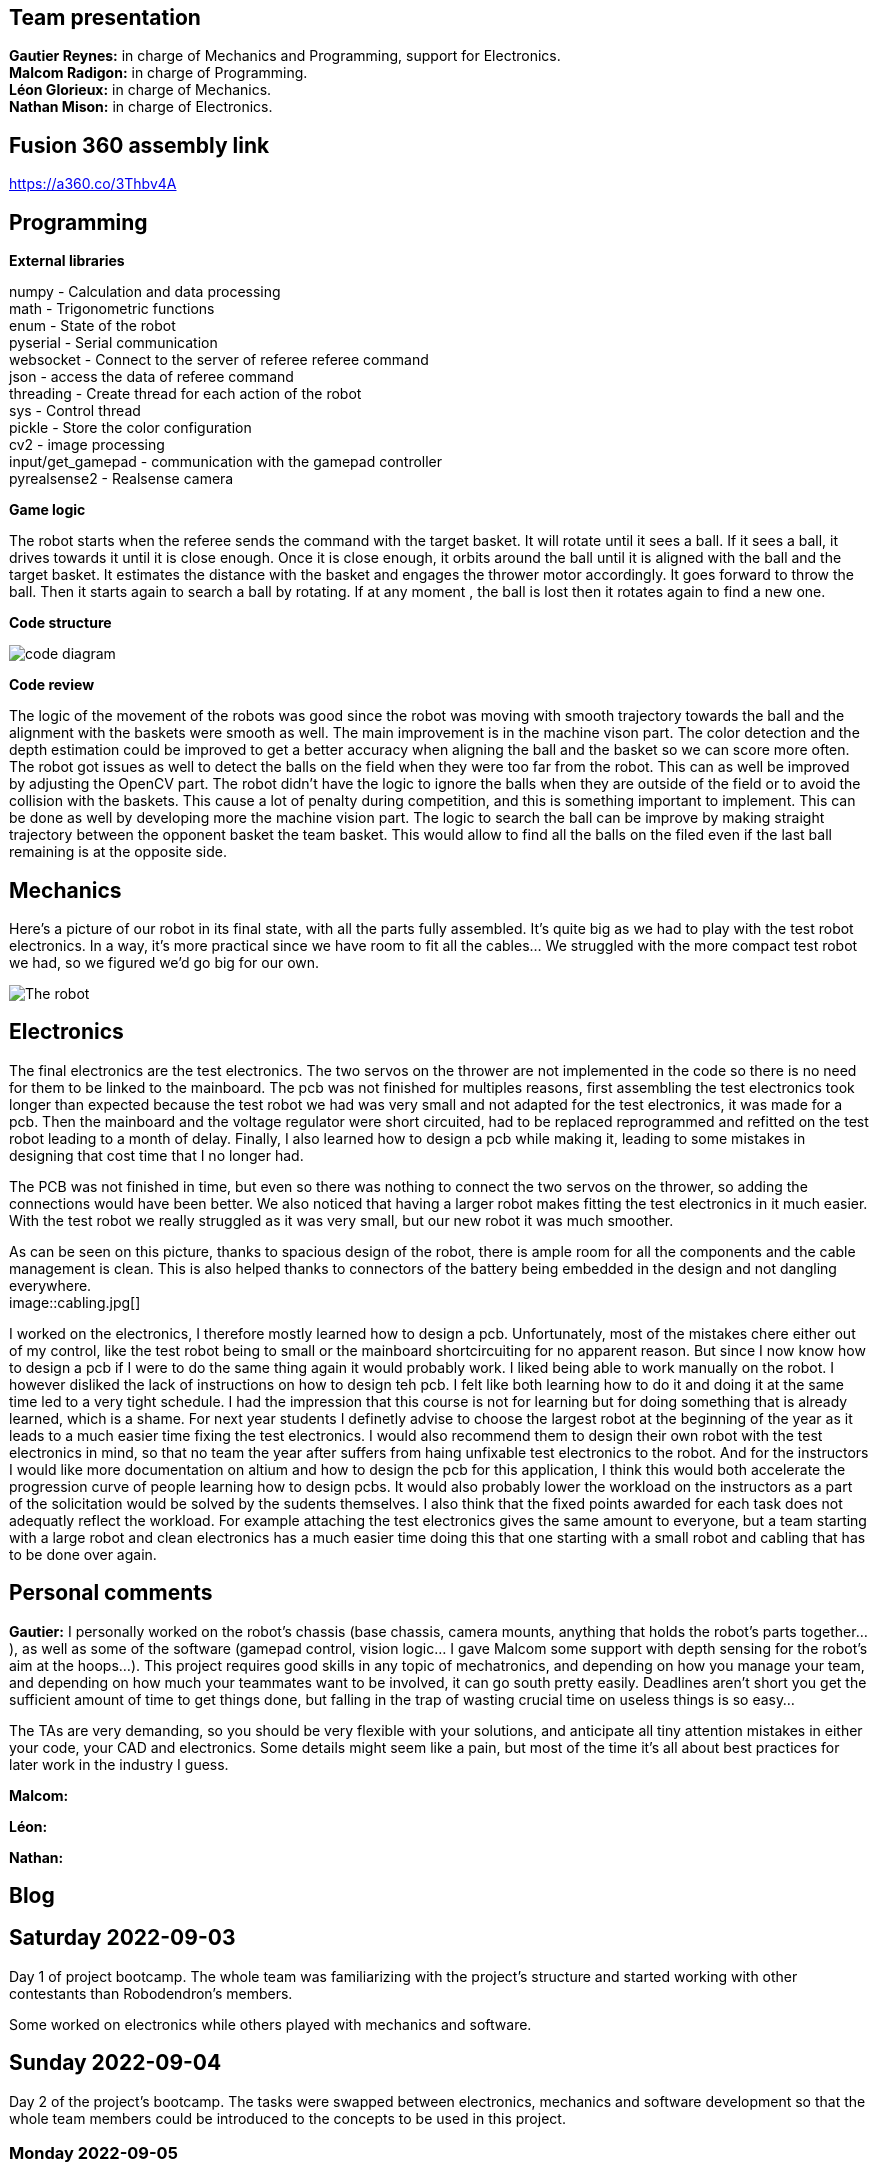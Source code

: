== Team presentation
*Gautier Reynes:* in charge of Mechanics and Programming, support for Electronics. +
*Malcom  Radigon:* in charge of Programming. +
*Léon Glorieux:* in charge of Mechanics. +
*Nathan Mison:* in charge of Electronics. +

== Fusion 360 assembly link

https://a360.co/3Thbv4A +

== Programming

*External libraries* +

numpy - Calculation and data processing +
math - Trigonometric functions +
enum - State of the robot +
pyserial - Serial communication +
websocket - Connect to the server of referee referee command +
json - access the data of referee command +
threading - Create thread for each action of the robot +
sys - Control thread +
pickle - Store the color configuration +
cv2 - image processing +
input/get_gamepad - communication with the gamepad controller +
pyrealsense2 - Realsense camera +

*Game logic* +
	
The robot starts when the referee sends the command with the target basket. It will rotate until it sees a ball. 
If it sees a ball, it drives towards it until it is close enough. Once it is close enough, it orbits around the ball until it is aligned with the ball and the target basket. 
It estimates the distance with the basket and engages the thrower motor accordingly. It goes forward to throw the ball. Then it starts again to search a ball by rotating.
If at any moment , the ball is lost then it rotates again to find a new one. +

*Code structure* +

image::code_diagram.png[]

*Code review* +

The logic of the movement of the robots was good since the robot was moving with smooth trajectory towards the ball and the alignment with the baskets were smooth as well. The main improvement is in the machine vison part. The color detection and the depth estimation could be improved to get a better accuracy when aligning the ball and the basket so we can score more often. The robot got issues as well to detect the balls on the field when they were too far from the robot. This can as well be improved by adjusting the OpenCV part. The robot didn't have the logic to ignore the balls when they are outside of the field or to avoid the collision with the baskets. This cause a lot of penalty during competition, and this is something important to implement. This can be done as well by developing more the machine vision part. The logic to search the ball can be improve by making straight trajectory between the opponent basket the team basket. This would allow to find all the balls on the filed even if the last ball remaining is at the opposite side. +

== Mechanics

Here's a picture of our robot in its final state, with all the parts fully assembled. It's quite big as we had to play with
the test robot electronics. In a way, it's more practical since we have room to fit all the cables... We struggled with the
more compact test robot we had, so we figured we'd go big for our own. 

image::robot.jpg["The robot"]

== Electronics

The final electronics are the test electronics. The two servos on the thrower are not implemented in the code so there is no need for them to be linked to the mainboard. The pcb was not finished for multiples reasons, first assembling the test electronics took longer than expected because the test robot we had was very small and not adapted for the test electronics, it was made for a pcb. Then the mainboard and the voltage regulator were short circuited, had to be replaced reprogrammed and refitted on the test robot leading to a month of delay. Finally, I also learned how to design a pcb while making it, leading to some mistakes in designing that cost time that I no longer had. +

The PCB was not finished in time, but even so there was nothing to connect the two servos on the thrower, so adding the connections would have been better. We also noticed that having a larger robot makes fitting the test electronics in it much easier. With the test robot we really struggled as it was very small, but our new robot it was much smoother. +

As can be seen on this picture, thanks to spacious design of the robot, there is ample room for all the components and the cable management is clean. This is also helped thanks to connectors of the battery being embedded in the design and not dangling everywhere. +
image::cabling.jpg[]

I worked on the electronics, I therefore mostly learned how to design a pcb. Unfortunately, most of the mistakes chere either out of my control, like the test robot being to small or the mainboard shortcircuiting for no apparent reason. But since I now know how to design a pcb if I were to do the same thing again it would probably work.
I liked being able to work manually on the robot. I however disliked the lack of instructions on how to design teh pcb. I felt like both learning how to do it and doing it at the same time led to a very tight schedule. I had the impression that this course is not for learning but for doing something that is already learned, which is a shame.
For next year students I definetly advise to choose the largest robot at the beginning of the year as it leads to a much easier time fixing the test electronics. I would also recommend them to design their own robot with the test electronics in mind, so that no team the year after suffers from haing unfixable test electronics to the robot.
And for the instructors I would like more documentation on altium and how to design the pcb for this application, I think this would both accelerate the progression curve of people learning how to design pcbs. It would also probably lower the workload on the instructors as a part of the solicitation would be solved by the sudents themselves.
I also think that the fixed points awarded for each task does not adequatly reflect the workload. For example attaching the test electronics gives the same amount to everyone, but a team starting with a large robot and clean electronics has a much easier time doing this that one starting with a small robot and cabling that has to be done over again. +


== Personal comments

*Gautier:* I personally worked on the robot's chassis (base chassis, camera mounts, anything that holds
the robot's parts together...), as well as some of the software (gamepad control, vision logic... I gave Malcom
some support with depth sensing for the robot's aim at the hoops...).
This project requires good skills in any topic of mechatronics, and depending on how you manage your team,
and depending on how much your teammates want to be involved, it can go south pretty easily. Deadlines aren't short
you get the sufficient amount of time to get things done, but falling in the trap of wasting crucial time on useless things
is so easy...

The TAs are very demanding, so you should be very flexible with your solutions, and anticipate all
tiny attention mistakes in either your code, your CAD and electronics. Some details might seem like a pain, but most of the time
it's all about best practices for later work in the industry I guess.

*Malcom:*

*Léon:*

*Nathan:*

== Blog

== Saturday 2022-09-03

Day 1 of project bootcamp. The whole team was familiarizing with the project's
structure and started working with other contestants than Robodendron's members.

Some worked on electronics while others played with mechanics and software.

== Sunday 2022-09-04

Day 2 of the project's bootcamp. The tasks were swapped between electronics, mechanics
and software development so that the whole team members could be introduced to the
concepts to be used in this project.

=== Monday 2022-09-05
Decide the tasks all together +
*Malcom:* start working on camera to find the ball (2h) +
*Leon:* start working on the test robot and get the sizes with the calliper, start thinking about a first launcher (2h) +
*Nathan:* soldering of missing parts from the test robot (2h) +
*Gautier:* started designing the ramp for the thrower with right ejection angle. (2h) +

=== Thursday 2022-09-08
*Malcom:* work on the omni wheels, to make them rotate (2h) +
*Leon:* build the thrower and get used to fusion (2h) +
*Nathan:* finished the soldering, improved some of the connections, tried to make the motors work (2h) +
*Gautier:* More tweaking on the thrower ramp (2h) +


=== Monday 2022-09-12
*Malcom:* work on the mapping of the omniwheels to give a direction, and start the programation of the motion (2h) +
*Leon:* finish the launcher (2h) +
*Nathan:* the motors worked it was due to some cabling error (2h) +
*Gautier:* final work on the ramp design with real test robot CAD (2h) +

=== Thursday 2022-09-15
...

=== Monday 2022-09-19
Progress presentation.

== Thursday 2022-09-22
*Malcom:*
*Leon:* Design of a new fixture component to attach the new omniwheels to the
motor axles. This new design should be much easier to attach to the wheel and 
it should grip the motor axles much better. (2h) +
*Nathan:* Cable management on the test robot. (2h) +
*Gautier:* Design of the new omniwheels (one single piece should be enough as
opposed to the two parts taking the bearings and their axles in "sandwich"). (2h) +

== Monday 2022-09-26
*Malcom:* Writing a code to spin the robot and stop when the ball is detected (2h) +
*Leon:*  Improvements on the thrower's structure with standoffs. The whole assembly should be much more rigid. (3h) +
*Nathan:*  Fixed the motor controllers to the frame (1h); started learning about PCB design (1h30) +
*Gautier:* Print of wheel prototypes to figure out the best tolerance settings for press fitting the roller axles. (3h) +

== Thursday 2022-09-29
*Malcom:* Writing a code that not only looks for the ball by spinning, but also moves the robot
towards the ball with a speed proportional to the distance to the target. (2h) +
*Leon:* Improvement ont the thrower (tolerances, holes...) (3h) +
*Nathan:* Continued learning about PCBs and searched some components (2h30) +
*Gautier:* Design, 3D printing and installation of the new omniwheel on the test robot.
Some heated inserts are installed to provide better fixture. Two designs for wheel hubs (fixture to the motor shafts) were
also attempted. A new single-piece design was born from issues with two-part hub/wheel. (6h30) +

== Monday 2022-10-3
Progress presentation. +
*Gautier:* Print of the latest omniwheel design integrating both the wheel and the hub in one piece. (2h) +

*Nathan:* Did Pcb footprint library of the mainboard (2h) +

== Thursday 2022-10-6
*Nathan:* Did Pcb schematics library of the mainboard (2h) +

== Monday 2022-10-10
*Leon:* Thinking about a way to modify the launcher to enable throwing angle adjustment. (1,5h) +
*Nathan:* Tried to join both schematics and footprint (2h) +

== Thursday 2022-10-13
*Leon:* 3D modelling of the adjustable solution. (3h) +
*Nathan:* Found some schematics libraries (2h) +

== Sunday 2022-10-16
*Gautier:* 3D printing parts of the fixed angle thrower + assembly of the new omniwheels. (3h) +

== Monday 2022-10-17
Progress presentation +

== Thursday 2022-10-20
*Nathan:* Electronics tests with thrower: burned mainboard (2h) +
*Léon:* work on the thrower motorisation (3h) +


== Monday 2022-10-24
*Nathan:* Tried to find mainboard problem (4h) +
*Léon:* add new features to the thrower, (2h) and thrower motorisation (1h) +
*Gautier:* first (unsuccessful) attempt at soldering the SMD jumper resistors on the new MCU (2h) +

Tuesday 2022-10-25
*Gautier:* The new MCU is ready, the solders are working although they don't look too preety (2h) +
== Thursday 2022-10-27
*Nathan:* Fixed problem, noticed voltage regulator was burned too (2h) +
*Léon:* setup and send review notice on the elements which are almost finished. Do the excel for the progress. +

== Monday 2022-10-31
Progress presentation+

*Léon:* correct the problems of the reviewed design, and discussion on the bad mechanical designs (3h) +
*Gautier:* starting designing the chassis's base plate (2,5h) +

== Thursday 2022-11-3
*Léon:* work on the redesign of the thrower (3h) +
*Nathan:* Made the voltage regulator work, created some new cables (2h) +
*Malcom:* connecting the robot back after the problem encountered. (2h) +
*Gautier:* work on chassis + help on the test robot (3h) +

== Monday 2022-11-7

*Gautier:* Design of the new robot's chassis (Central Unit mount, camera mount, battery mount...) (3.5h);
fixing the test robot (electronics, cable management...) for evaluation (4h) +
*Nathan:* Fixing the robot (electronics, cable management...) for evaluation (3h) +
*Malcom:* working on the code to align the robot with the ball and the target basket (3h) +
*Léon:* work on the redesign of the thrower and start to standardise all the CAD files I made (4h) +

== Wednesday 2022-11-9
*Gautier:* More work on the new chassis' battery and alarm mounts + XT60 sockets (3h) +
*Malcom:* Setting the thrower to aim at the basket(3h) +

== Thursday 2022-11-10
Test competition +

*Léon:* Standardization of CAD parts (2h) +
*Gautier:* Prep work and last minute fixes on test robot for test competition (3h)+
*Malcom:* Software tweaks and preparation of the robot for test competition (3h) +
*Nathan:* Worked on Altium (3h) +

== Monday 2022-11-14
Progress presentation +

== Tuesday 2022-11-15
*Gautier:* work on the chassis (side walls, camera mount improvements...) (4h) +

== Thursday 2022-11-17

*Nathan:* Finished all pieces (2h) +
*Léon:* redo all the badly made parts of the thrower (4h) +
*Malcom:*
*Gautier:* Absent +

== Monday 2022-11-21

*Nathan:* Finished schematics and tried to convert to pcb (3h) +
*Léon:* Finishing the renew of the thrower, 
improve the elements according to the feedback of the past presentation 
and build the system for the ball blocking system (4h) +
*Malcom:*
*Gautier:* Work on the chassis (1h) and review of the code with Malcom (2h) +

== Thursday 24-11-24
Test Competition 2 : The robot wasn't ready to receive referee commands so we bailed +
*Nathan:* Solved some problems (2h) +


== Saturday 2022-11-26

*Léon:* correct the small problems given in the review, and find solutions for the bigger ones. (2h) +

== Monday 2022-11-28
Progress presentation +

*Gautier:* Fixed the issues flagged after review. Improved the chassis (5h) +

== Thursday 2022-12-01
*Léon:* work on details of the CAD to get approval for milling, and start manufacturing on fusion(4h) +
*Malcom:* smooth the movement of the robot (4h) +
*Nathan:* finished schematics (3h) +
*Gautier:* XBOX controller support code (4h) +

== Monday 2022-12-05
*Léon:* change the whole assembly into a manufacturing model for the milling machine (3h) +
*Malcom:*improve the estimation of the distance (3h) +
*Nathan:* worked on pcb (4h) +
*Gautier:* Improvement of the distance estimation and thrower speed calculation + 3D printing chassis parts (3h)+

== Thursday 2022-12-08
*Léon:* Work on thrower accuracy, Milling and clean the components (9h) +
*Malcom:* get equation of the speed for the thrower (3h)+
*Nathan:*  tried to finish PCB (4h) +
*Gautier:* experimenting with thrower speed equation, implementation of depth sensing (3h) +

== Monday 2022-12-12
*Léon:* Assemble the components, make the threadings, print missing components (6h) +
*Nathan:* Assembly of the new robot (6h) +
*Gautier:* Assembly of the new robot (6h) +
*Malcom:* Assembly of the new robot (6h) +

